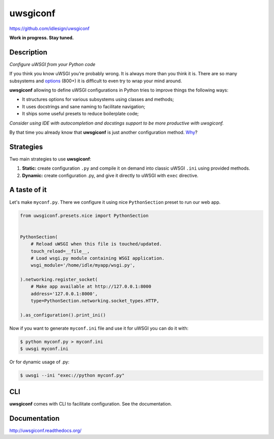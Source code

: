 uwsgiconf
=========
https://github.com/idlesign/uwsgiconf

|release| |stats|  |lic| |ci| |coverage|

.. |release| image:: https://img.shields.io/pypi/v/uwsgiconf.svg
    :target: https://pypi.python.org/pypi/uwsgiconf

.. |stats| image:: https://img.shields.io/pypi/dm/uwsgiconf.svg
    :target: https://pypi.python.org/pypi/uwsgiconf

.. |lic| image:: https://img.shields.io/pypi/l/uwsgiconf.svg
    :target: https://pypi.python.org/pypi/uwsgiconf

.. |ci| image:: https://img.shields.io/travis/idlesign/uwsgiconf/master.svg
    :target: https://travis-ci.org/idlesign/uwsgiconf

.. |coverage| image:: https://img.shields.io/coveralls/idlesign/uwsgiconf/master.svg
    :target: https://coveralls.io/r/idlesign/uwsgiconf


**Work in progress. Stay tuned.**


Description
-----------

*Configure uWSGI from your Python code*

If you think you know uWSGI you're probably wrong. It is always more than you think it is.
There are so many subsystems and options_ (800+) it is difficult to even try to wrap your mind around.

.. _options: http://uwsgi-docs.readthedocs.io/en/latest/Options.html

**uwsgiconf** allowing to define uWSGI configurations in Python tries to improve things the following ways:

* It structures options for various subsystems using classes and methods;
* It uses docstrings and sane naming to facilitate navigation;
* It ships some useful presets to reduce boilerplate code;

*Consider using IDE with autocompletion and docstings support to be more productive with uwsgiconf.*

By that time you already know that **uwsgiconf** is just another configuration method. Why_?

.. _Why: http://uwsgi-docs.readthedocs.io/en/latest/FAQ.html#why-do-you-support-multiple-methods-of-configuration


Strategies
----------

Two main strategies to use **uwsgiconf**:

1. **Static:** create configuration ``.py`` and compile it on demand into classic uWSGI ``.ini`` using provided methods.
2. **Dynamic:** create configuration .py, and give it directly to uWSGI with ``exec`` directive.


A taste of it
-------------

Let's make ``myconf.py``. There we configure it using nice ``PythonSection`` preset to run our web app.

.. code-block:: python

    from uwsgiconf.presets.nice import PythonSection


    PythonSection(
        # Reload uWSGI when this file is touched/updated.
        touch_reload=__file__,
        # Load wsgi.py module containing WSGI application.
        wsgi_module='/home/idle/myapp/wsgi.py',

    ).networking.register_socket(
        # Make app available at http://127.0.0.1:8000
        address='127.0.0.1:8000',
        type=PythonSection.networking.socket_types.HTTP,

    ).as_configuration().print_ini()

Now if you want to generate ``myconf.ini`` file and use it for uWSGI you can do it with:

.. code-block:: sh

  $ python myconf.py > myconf.ini
  $ uwsgi myconf.ini

Or for dynamic usage of .py:

.. code-block:: sh

  $ uwsgi --ini "exec://python myconf.py"


CLI
---
**uwsgiconf** comes with CLI to facilitate configuration. See the documentation.


Documentation
-------------

http://uwsgiconf.readthedocs.org/
